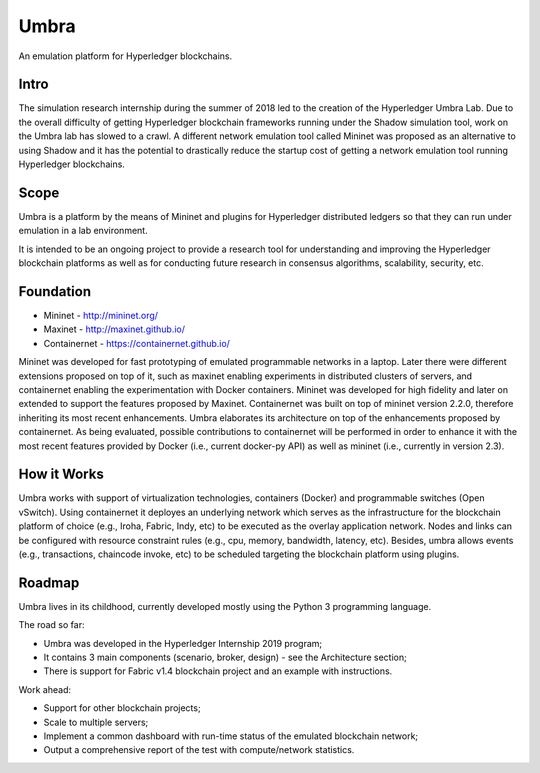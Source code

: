 Umbra
=====

An emulation platform for Hyperledger blockchains.

Intro
*****

The simulation research internship during the summer of 2018 led to the creation of the Hyperledger Umbra Lab. Due to the overall difficulty of getting Hyperledger blockchain frameworks running under the Shadow simulation tool, work on the Umbra lab has slowed to a crawl. A different network emulation tool called Mininet was proposed as an alternative to using Shadow and it has the potential to drastically reduce the startup cost of getting a network emulation tool running Hyperledger blockchains. 


Scope
*****

Umbra is a platform by the means of Mininet and plugins for Hyperledger distributed ledgers so that they can run under emulation in a lab environment.

It is intended to be an ongoing project to provide a research tool for understanding and improving the Hyperledger blockchain platforms as well as for conducting future research in consensus algorithms, scalability, security, etc.


Foundation
**********

* Mininet - http://mininet.org/
* Maxinet - http://maxinet.github.io/
* Containernet - https://containernet.github.io/

Mininet was developed for fast prototyping of emulated programmable networks in a laptop. Later there were different extensions proposed on top of it, such as maxinet enabling experiments in distributed clusters of servers, and containernet enabling the experimentation with Docker containers. Mininet was developed for high fidelity and later on extended to support the features proposed by Maxinet. Containernet was built on top of mininet version 2.2.0, therefore inheriting its most recent enhancements.
Umbra elaborates its architecture on top of the enhancements proposed by containernet. As being evaluated, possible contributions to containernet will be performed in order to enhance it with the most recent features provided by Docker (i.e., current docker-py API) as well as mininet (i.e., currently in version 2.3).


How it Works
************

Umbra works with support of virtualization technologies, containers (Docker) and programmable switches (Open vSwitch). Using containernet it deployes an underlying network which serves as the infrastructure for the blockchain platform of choice (e.g., Iroha, Fabric, Indy, etc) to be executed as the overlay application network. Nodes and links can be configured with resource constraint rules (e.g., cpu, memory, bandwidth, latency, etc). Besides, umbra allows events (e.g., transactions, chaincode invoke, etc) to be scheduled targeting the blockchain platform using plugins. 


Roadmap
*******

Umbra lives in its childhood, currently developed mostly using the Python 3 programming language.

The road so far:

* Umbra was developed in the Hyperledger Internship 2019 program;
* It contains 3 main components (scenario, broker, design) - see the Architecture section;
* There is support for Fabric v1.4 blockchain project and an example with instructions.

Work ahead:

* Support for other blockchain projects;
* Scale to multiple servers;
* Implement a common dashboard with run-time status of the emulated blockchain network;
* Output a comprehensive report of the test with compute/network statistics.